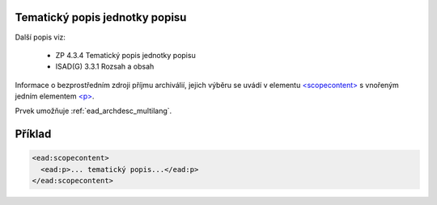 .. _ead_item_types_scopecontent:

Tematický popis jednotky popisu
==================================

Další popis viz: 

 - ZP 4.3.4 Tematický popis jednotky popisu
 - ISAD(G) 3.3.1 Rozsah a obsah


Informace o bezprostředním zdroji příjmu archiválií, jejich výběru
se uvádí v elementu `<scopecontent> <https://loc.gov/ead/EAD3taglib/EAD3-TL-eng.html#elem-scopecontent>`_
s vnořeným jedním elementem 
`<p> <https://loc.gov/ead/EAD3taglib/EAD3-TL-eng.html#elem-p>`_.

Prvek umožňuje :ref:`ead_archdesc_multilang`.


Příklad
=============

.. code-block:: xml

  <ead:scopecontent>
    <ead:p>... tematický popis...</ead:p>
  </ead:scopecontent>
